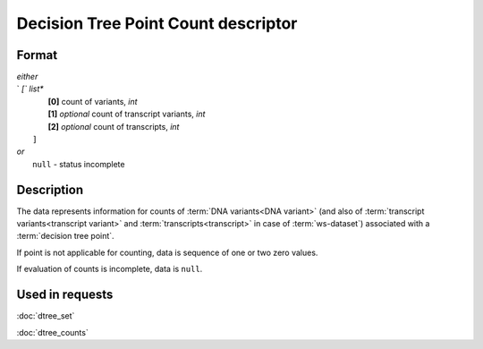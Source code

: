 Decision Tree Point Count descriptor
====================================

.. index:: 
    Decision Tree Point Count descriptor; data structure

Format
------

|   *either*
|   `   `[`` *list**
|           **[0]** count of variants, *int*
|           **[1]** *optional* count of transcript variants, *int*
|           **[2]** *optional* count of transcripts, *int*
|       ``]``
|   *or*
|       ``null`` - status incomplete

Description
-----------

The data represents information for counts of :term:`DNA variants<DNA variant>` (and also of :term:`transcript variants<transcript variant>` and :term:`transcripts<transcript>` in case of :term:`ws-dataset`) associated with a :term:`decision tree point`.
        
If point is not applicable for counting, data is sequence of one or two zero values.

If evaluation of counts is incomplete, data is ``null``.

Used in requests
----------------
:doc:`dtree_set`    

:doc:`dtree_counts`
